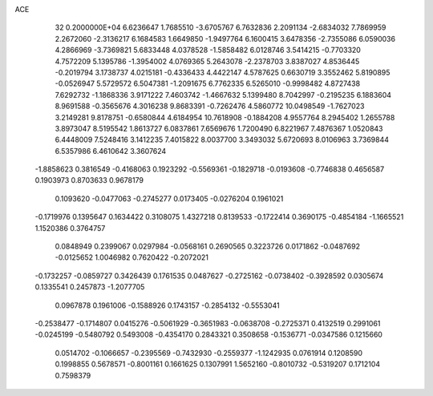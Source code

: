 ACE                                                                             
   32  0.2000000E+04
   6.6236647   1.7685510  -3.6705767   6.7632836   2.2091134  -2.6834032
   7.7869959   2.2672060  -2.3136217   6.1684583   1.6649850  -1.9497764
   6.1600415   3.6478356  -2.7355086   6.0590036   4.2866969  -3.7369821
   5.6833448   4.0378528  -1.5858482   6.0128746   3.5414215  -0.7703320
   4.7572209   5.1395786  -1.3954002   4.0769365   5.2643078  -2.2378703
   3.8387027   4.8536445  -0.2019794   3.1738737   4.0215181  -0.4336433
   4.4422147   4.5787625   0.6630719   3.3552462   5.8190895  -0.0526947
   5.5729572   6.5047381  -1.2091675   6.7762335   6.5265010  -0.9998482
   4.8727438   7.6292732  -1.1868336   3.9171222   7.4603742  -1.4667632
   5.1399480   8.7042997  -0.2195235   6.1883604   8.9691588  -0.3565676
   4.3016238   9.8683391  -0.7262476   4.5860772  10.0498549  -1.7627023
   3.2149281   9.8178751  -0.6580844   4.6184954  10.7618908  -0.1884208
   4.9557764   8.2945402   1.2655788   3.8973047   8.5195542   1.8613727
   6.0837861   7.6569676   1.7200490   6.8221967   7.4876367   1.0520843
   6.4448009   7.5248416   3.1412235   7.4015822   8.0037700   3.3493032
   5.6720693   8.0106963   3.7369844   6.5357986   6.4610642   3.3607624
  -1.8858623   0.3816549  -0.4168063   0.1923292  -0.5569361  -0.1829718
  -0.0193608  -0.7746838   0.4656587   0.1903973   0.8703633   0.9678179
   0.1093620  -0.0477063  -0.2745277   0.0173405  -0.0276204   0.1961021
  -0.1719976   0.1395647   0.1634422   0.3108075   1.4327218   0.8139533
  -0.1722414   0.3690175  -0.4854184  -1.1665521   1.1520386   0.3764757
   0.0848949   0.2399067   0.0297984  -0.0568161   0.2690565   0.3223726
   0.0171862  -0.0487692  -0.0125652   1.0046982   0.7620422  -0.2072021
  -0.1732257  -0.0859727   0.3426439   0.1761535   0.0487627  -0.2725162
  -0.0738402  -0.3928592   0.0305674   0.1335541   0.2457873  -1.2077705
   0.0967878   0.1961006  -0.1588926   0.1743157  -0.2854132  -0.5553041
  -0.2538477  -0.1714807   0.0415276  -0.5061929  -0.3651983  -0.0638708
  -0.2725371   0.4132519   0.2991061  -0.0245199  -0.5480792   0.5493008
  -0.4354170   0.2843321   0.3508658  -0.1536771  -0.0347586   0.1215660
   0.0514702  -0.1066657  -0.2395569  -0.7432930  -0.2559377  -1.1242935
   0.0761914   0.1208590   0.1998855   0.5678571  -0.8001161   0.1661625
   0.1307991   1.5652160  -0.8010732  -0.5319207   0.1712104   0.7598379
